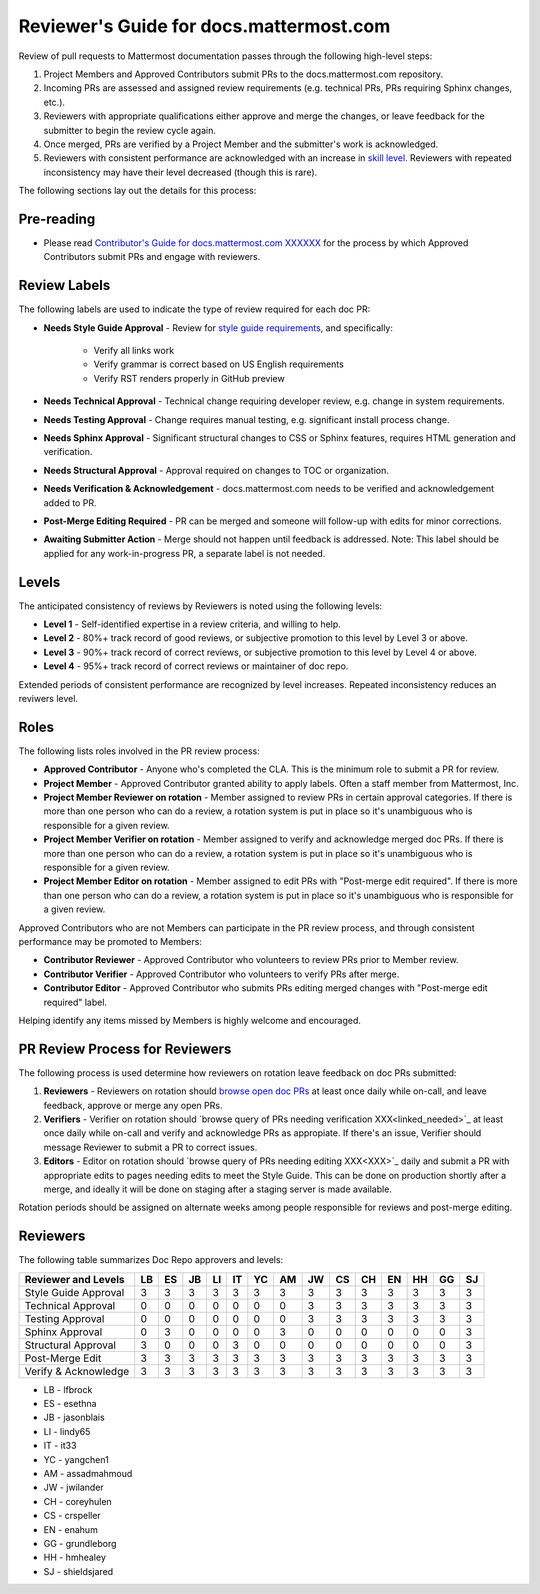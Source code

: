 Reviewer's Guide for docs.mattermost.com 
========================================

Review of pull requests to Mattermost documentation passes through the following high-level steps: 

1. Project Members and Approved Contributors submit PRs to the docs.mattermost.com repository. 
2. Incoming PRs are assessed and assigned review requirements (e.g. technical PRs, PRs requiring Sphinx changes, etc.). 
3. Reviewers with appropriate qualifications either approve and merge the changes, or leave feedback for the submitter to begin the review cycle again. 
4. Once merged, PRs are verified by a Project Member and the submitter's work is acknowledged. 
5. Reviewers with consistent performance are acknowledged with an increase in `skill level <link to below>`_. Reviewers with repeated inconsistency may have their level decreased (though this is rare). 

The following sections lay out the details for this process: 

Pre-reading 
-------------

- Please read `Contributor's Guide for docs.mattermost.com XXXXXX <XXXX>`_ for the process by which Approved Contributors submit PRs and engage with reviewers. 

Review Labels 
-------------

The following labels are used to indicate the type of review required for each doc PR: 

- **Needs Style Guide Approval** - Review for `style guide requirements <https://docs.mattermost.com/process/sg_mattermost-doc-style.html>`_, and specifically: 

   - Verify all links work
   - Verify grammar is correct based on US English requirements 
   - Verify RST renders properly in GitHub preview

- **Needs Technical Approval** - Technical change requiring developer review, e.g. change in system requirements.

- **Needs Testing Approval** - Change requires manual testing, e.g. significant install process change. 

- **Needs Sphinx Approval** - Significant structural changes to CSS or Sphinx features, requires HTML generation and verification. 

- **Needs Structural Approval** - Approval required on changes to TOC or organization.

- **Needs Verification & Acknowledgement** - docs.mattermost.com needs to be verified and acknowledgement added to PR.

- **Post-Merge Editing Required** - PR can be merged and someone will follow-up with edits for minor corrections.

- **Awaiting Submitter Action** - Merge should not happen until feedback is addressed. Note: This label should be applied for any work-in-progress PR, a separate label is not needed. 

Levels 
-------------

The anticipated consistency of reviews by Reviewers is noted using the following levels: 

- **Level 1** - Self-identified expertise in a review criteria, and willing to help.
- **Level 2** - 80%+ track record of good reviews, or subjective promotion to this level by Level 3 or above. 
- **Level 3** - 90%+ track record of correct reviews, or subjective promotion to this level by Level 4 or above. 
- **Level 4** - 95%+ track record of correct reviews or maintainer of doc repo.

Extended periods of consistent performance are recognized by level increases. Repeated inconsistency reduces an reviwers level. 

Roles
-------------

The following lists roles involved in the PR review process: 

- **Approved Contributor** - Anyone who's completed the CLA. This is the minimum role to submit a PR for review. 
- **Project Member** - Approved Contributor granted ability to apply labels. Often a staff member from Mattermost, Inc. 
- **Project Member Reviewer on rotation** - Member assigned to review PRs in certain approval categories. If there is more than one person who can do a review, a rotation system is put in place so it's unambiguous who is responsible for a given review. 
- **Project Member Verifier on rotation** - Member assigned to verify and acknowledge merged doc PRs. If there is more than one person who can do a review, a rotation system is put in place so it's unambiguous who is responsible for a given review. 
- **Project Member Editor on rotation** - Member assigned to edit PRs with "Post-merge edit required". If there is more than one person who can do a review, a rotation system is put in place so it's unambiguous who is responsible for a given review. 

Approved Contributors who are not Members can participate in the PR review process, and through consistent performance may be promoted to Members: 

- **Contributor Reviewer** - Approved Contributor who volunteers to review PRs prior to Member review. 
- **Contributor Verifier** - Approved Contributor who volunteers to verify PRs after merge.
- **Contributor Editor** - Approved Contributor who submits PRs editing merged changes with "Post-merge edit required" label.

Helping identify any items missed by Members is highly welcome and encouraged. 

PR Review Process for Reviewers 
---------------------------------------

The following process is used determine how reviewers on rotation leave feedback on doc PRs submitted: 

1. **Reviewers** - Reviewers on rotation should `browse open doc PRs <https://github.com/mattermost/docs/pulls>`_ at least once daily while on-call, and leave feedback, approve or merge any open PRs.
2. **Verifiers** - Verifier on rotation should `browse query of PRs needing verification XXX<linked_needed>`_ at least once daily while on-call and verify and acknowledge PRs as appropiate. If there's an issue, Verifier should message Reviewer to submit a PR to correct issues. 
3. **Editors** - Editor on rotation should `browse query of PRs needing editing XXX<XXX>`_ daily and submit a PR with appropriate edits to pages needing edits to meet the Style Guide. This can be done on production shortly after a merge, and ideally it will be done on staging after a staging server is made available. 

Rotation periods should be assigned on alternate weeks among people responsible for reviews and post-merge editing. 

Reviewers 
-------------

The following table summarizes Doc Repo approvers and levels: 

============================  == == == == == == == == == == == == == ==
Reviewer and Levels           LB ES JB LI IT YC AM JW CS CH EN HH GG SJ
============================  == == == == == == == == == == == == == ==
Style Guide Approval          3  3  3  3  3  3  3  3  3  3  3  3  3  3
Technical Approval            0  0  0  0  0  0  0  3  3  3  3  3  3  3
Testing Approval              0  0  0  0  0  0  0  3  3  3  3  3  3  3
Sphinx Approval               0  3  0  0  0  0  3  0  0  0  0  0  0  3
Structural Approval           3  0  0  0  3  0  0  0  0  0  0  0  0  3
Post-Merge Edit               3  3  3  3  3  3  3  3  3  3  3  3  3  3 
Verify & Acknowledge          3  3  3  3  3  3  3  3  3  3  3  3  3  3 
============================  == == == == == == == == == == == == == == 

- LB - lfbrock
- ES - esethna 
- JB - jasonblais
- LI - lindy65
- IT - it33
- YC - yangchen1
- AM - assadmahmoud
- JW - jwilander
- CH - coreyhulen
- CS - crspeller
- EN - enahum 
- GG - grundleborg 
- HH - hmhealey 
- SJ - shieldsjared
